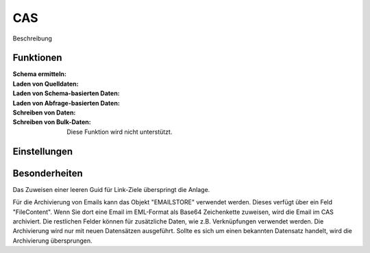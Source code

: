 ﻿CAS
===

Beschreibung

Funktionen
----------

:Schema ermitteln:

:Laden von Quelldaten:

:Laden von Schema-basierten Daten:

:Laden von Abfrage-basierten Daten:

:Schreiben von Daten:

:Schreiben von Bulk-Daten:

	Diese Funktion wird nicht unterstützt.


Einstellungen
-------------


Besonderheiten
--------------

Das Zuweisen einer leeren Guid für Link-Ziele überspringt die Anlage.

Für die Archivierung von Emails kann das Objekt "EMAILSTORE" verwendet werden.
Dieses verfügt über ein Feld "FileContent". Wenn Sie dort eine Email im EML-Format als Base64 Zeichenkette zuweisen, wird die Email im CAS archiviert.
Die restlichen Felder können für zusätzliche Daten, wie z.B. Verknüpfungen verwendet werden.
Die Archivierung wird nur mit neuen Datensätzen ausgeführt. Sollte es sich um einen bekannten Datensatz handelt, wird die Archivierung übersprungen.

